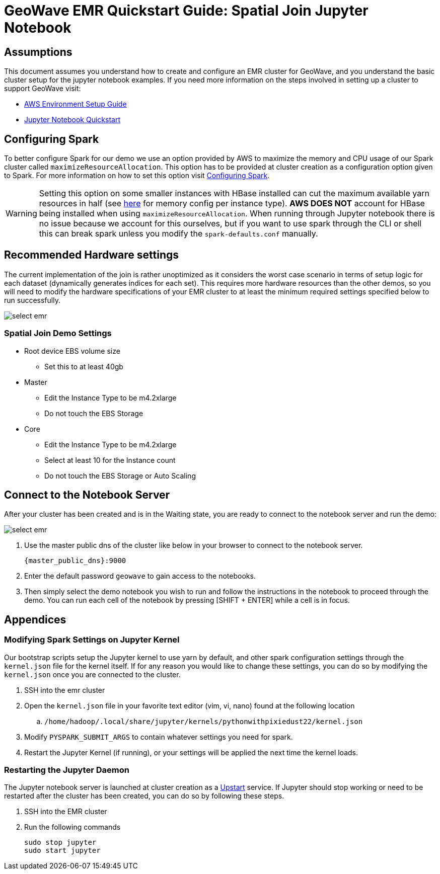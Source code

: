 <<<

= GeoWave EMR Quickstart Guide: Spatial Join Jupyter Notebook

ifdef::backend-html5[]
++++
<script>
var doc_name = "EMR Quickstart Guide";
</script>
++++
endif::backend-html5[]

:linkattrs:

== Assumptions

This document assumes you understand how to create and configure an EMR cluster for GeoWave, and you understand the basic cluster setup for the jupyter notebook examples. If you need more information on the steps involved in setting up a cluster to support GeoWave visit: 

- link:aws-env.html#[AWS Environment Setup Guide, window="_blank"]
- link:jupyter.html#[Jupyter Notebook Quickstart, window="_blank"]

== Configuring Spark

To better configure Spark for our demo we use an option provided by AWS to maximize the memory and CPU usage of our Spark cluster called `maximizeResourceAllocation`. This option has to be provided at cluster creation as a configuration option given to Spark.  For more information on how to set this option visit link:http://docs.aws.amazon.com/emr/latest/ReleaseGuide/emr-spark-configure.html[Configuring Spark].

[WARNING]
====
Setting this option on some smaller instances with HBase installed can cut the maximum available yarn resources in half (see link:http://docs.aws.amazon.com/emr/latest/ReleaseGuide/emr-hadoop-task-config.html[here] for memory config per instance type). *AWS DOES NOT* account for HBase being installed when using `maximizeResourceAllocation`.
When running through Jupyter notebook there is no issue because we account for this ourselves, but if you want to use spark through the CLI or shell this can break spark unless you modify the `spark-defaults.conf` manually.
====

== Recommended Hardware settings

The current implementation of the join is rather unoptimized as it considers the worst case scenario in terms of setup logic for each dataset (dynamically generates indices for each set). This requires more hardware resources than the other demos, so you will need to modify the hardware specifications of your EMR cluster to at least the minimum required settings specified below to run successfully.

image::aws-gui-method-3.png[scaledwidth="100%",alt="select emr"]

=== Spatial Join Demo Settings
- Root device EBS volume size
** Set this to at least 40gb
- Master
** Edit the Instance Type to be m4.2xlarge
** Do not touch the EBS Storage
- Core
** Edit the Instance Type to be m4.2xlarge
** Select at least 10 for the Instance count
** Do not touch the EBS Storage or Auto Scaling

== Connect to the Notebook Server

After your cluster has been created and is in the Waiting state, you are ready to connect to the notebook server and run the demo:

image::interacting-cluster-1.png[scaledwidth="100%",alt="select emr"]

. Use the master public dns of the cluster like below in your browser to connect to the notebook server.  
+
[source]
----
{master_public_dns}:9000
----
. Enter the default password `geowave` to gain access to the notebooks. 
. Then simply select the demo notebook you wish to run and follow the instructions in the notebook to proceed through the demo. You can run each cell of the notebook by pressing [SHIFT + ENTER] while a cell is in focus.

== Appendices

=== Modifying Spark Settings on Jupyter Kernel

Our bootstrap scripts setup the Jupyter kernel to use yarn by default, and other spark configuration settings through the `kernel.json` file for the kernel itself. If for any reason you would like to change these settings, you can do so by modifying the `kernel.json` once you are connected to the cluster.

. SSH into the emr cluster
. Open the `kernel.json` file in your favorite text editor (vim, vi, nano) found at the following location
.. `/home/hadoop/.local/share/jupyter/kernels/pythonwithpixiedust22/kernel.json`
. Modify `PYSPARK_SUBMIT_ARGS` to contain whatever settings you need for spark.
. Restart the Jupyter Kernel (if running), or your settings will be applied the next time the kernel loads.

=== Restarting the Jupyter Daemon

The Jupyter notebook server is launched at cluster creation as a link:http://upstart.ubuntu.com/[Upstart] service. If Jupyter should stop working or need to be restarted after the cluster has been created, you can do so by following these steps.

. SSH into the EMR cluster
. Run the following commands

+
[source, bash]
----
sudo stop jupyter
sudo start jupyter
----










